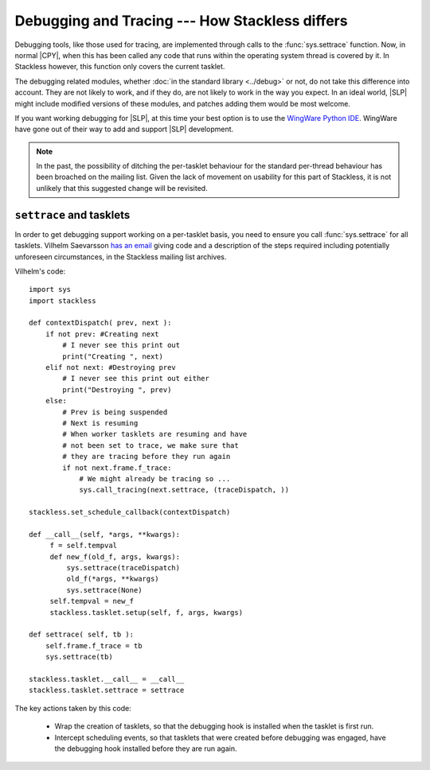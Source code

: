 .. _stackless-debugging:

***********************************************
Debugging and Tracing --- How Stackless differs
***********************************************

Debugging tools, like those used for tracing, are implemented through
calls to the :func:`sys.settrace` function.  Now, in normal |CPY|, when
this has been called any code that runs within the operating system thread
is covered by it.  In Stackless however, this function only covers the
current tasklet.

The debugging related modules, whether :doc:`in the standard library
<../debug>` or not, do not take this difference into account.  They are not
likely to work, and if they do, are not likely to work in the way you expect.
In an ideal world, |SLP| might include modified versions of these
modules, and patches adding them would be most welcome.

If you want working debugging for |SLP|, at this time your best
option is to use the `WingWare Python IDE <http://wingware.com>`_.  WingWare
have gone out of their way to add and support |SLP| development.

.. note::

    In the past, the possibility of ditching the per-tasklet behaviour for
    the standard per-thread behaviour has been broached on the mailing list.
    Given the lack of movement on usability for this part of Stackless, it is
    not unlikely that this suggested change will be revisited.

-------------------------
``settrace`` and tasklets
-------------------------

In order to get debugging support working on a per-tasklet basis, you need to
ensure you call :func:`sys.settrace` for all tasklets.  Vilhelm Saevarsson 
`has an email
<http://www.stackless.com/pipermail/stackless/2007-October/003074.html>`_
giving code and a description of the steps required including potentially
unforeseen circumstances, in the Stackless mailing list archives.

Vilhelm's code::

    import sys
    import stackless
    
    def contextDispatch( prev, next ):
        if not prev: #Creating next
            # I never see this print out
            print("Creating ", next)
        elif not next: #Destroying prev
            # I never see this print out either
            print("Destroying ", prev)
        else:
            # Prev is being suspended
            # Next is resuming
            # When worker tasklets are resuming and have
            # not been set to trace, we make sure that
            # they are tracing before they run again
            if not next.frame.f_trace:
                # We might already be tracing so ...
                sys.call_tracing(next.settrace, (traceDispatch, ))
    
    stackless.set_schedule_callback(contextDispatch)

    def __call__(self, *args, **kwargs):
         f = self.tempval
         def new_f(old_f, args, kwargs):
             sys.settrace(traceDispatch)
             old_f(*args, **kwargs)
             sys.settrace(None)
         self.tempval = new_f
         stackless.tasklet.setup(self, f, args, kwargs)
    
    def settrace( self, tb ):
        self.frame.f_trace = tb
        sys.settrace(tb)
    
    stackless.tasklet.__call__ = __call__
    stackless.tasklet.settrace = settrace

The key actions taken by this code:

 * Wrap the creation of tasklets, so that the debugging hook is installed
   when the tasklet is first run.
 * Intercept scheduling events, so that tasklets that were created before
   debugging was engaged, have the debugging hook installed before they are
   run again.
